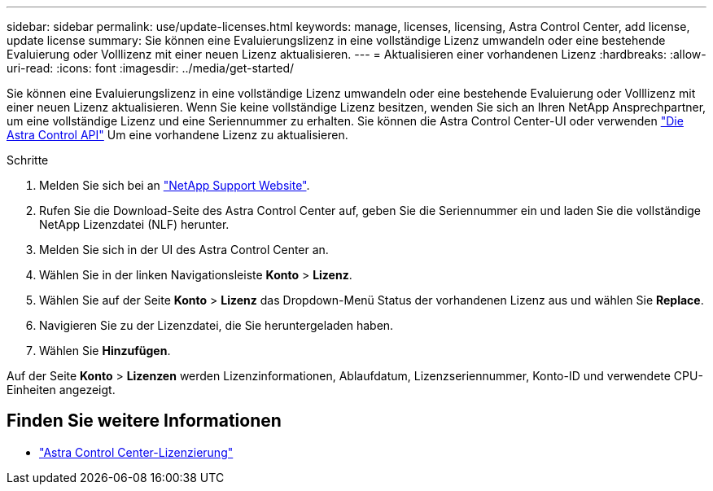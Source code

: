 ---
sidebar: sidebar 
permalink: use/update-licenses.html 
keywords: manage, licenses, licensing, Astra Control Center, add license, update license 
summary: Sie können eine Evaluierungslizenz in eine vollständige Lizenz umwandeln oder eine bestehende Evaluierung oder Volllizenz mit einer neuen Lizenz aktualisieren. 
---
= Aktualisieren einer vorhandenen Lizenz
:hardbreaks:
:allow-uri-read: 
:icons: font
:imagesdir: ../media/get-started/


[role="lead"]
Sie können eine Evaluierungslizenz in eine vollständige Lizenz umwandeln oder eine bestehende Evaluierung oder Volllizenz mit einer neuen Lizenz aktualisieren. Wenn Sie keine vollständige Lizenz besitzen, wenden Sie sich an Ihren NetApp Ansprechpartner, um eine vollständige Lizenz und eine Seriennummer zu erhalten. Sie können die Astra Control Center-UI oder verwenden https://docs.netapp.com/us-en/astra-automation/index.html["Die Astra Control API"^] Um eine vorhandene Lizenz zu aktualisieren.

.Schritte
. Melden Sie sich bei an https://mysupport.netapp.com/site/["NetApp Support Website"^].
. Rufen Sie die Download-Seite des Astra Control Center auf, geben Sie die Seriennummer ein und laden Sie die vollständige NetApp Lizenzdatei (NLF) herunter.
. Melden Sie sich in der UI des Astra Control Center an.
. Wählen Sie in der linken Navigationsleiste *Konto* > *Lizenz*.
. Wählen Sie auf der Seite *Konto* > *Lizenz* das Dropdown-Menü Status der vorhandenen Lizenz aus und wählen Sie *Replace*.
. Navigieren Sie zu der Lizenzdatei, die Sie heruntergeladen haben.
. Wählen Sie *Hinzufügen*.


Auf der Seite *Konto* > *Lizenzen* werden Lizenzinformationen, Ablaufdatum, Lizenzseriennummer, Konto-ID und verwendete CPU-Einheiten angezeigt.



== Finden Sie weitere Informationen

* link:../concepts/licensing.html["Astra Control Center-Lizenzierung"]

